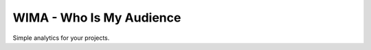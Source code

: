 =========================
WIMA - Who Is My Audience
=========================

Simple analytics for your projects.
